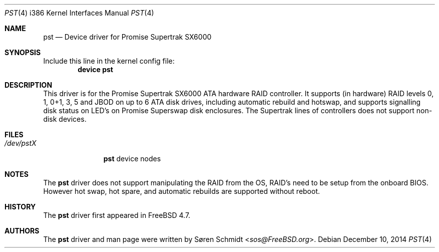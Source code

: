 .\"
.\" Copyright (c) 2001,2002 Søren Schmidt
.\" All rights reserved.
.\"
.\" Redistribution and use in source and binary forms, with or without
.\" modification, are permitted provided that the following conditions
.\" are met:
.\" 1. Redistributions of source code must retain the above copyright
.\"    notice, this list of conditions and the following disclaimer.
.\" 2. Redistributions in binary form must reproduce the above copyright
.\"    notice, this list of conditions and the following disclaimer in the
.\"    documentation and/or other materials provided with the distribution.
.\"
.\" THIS SOFTWARE IS PROVIDED BY THE AUTHOR AND CONTRIBUTORS ``AS IS'' AND
.\" ANY EXPRESS OR IMPLIED WARRANTIES, INCLUDING, BUT NOT LIMITED TO, THE
.\" IMPLIED WARRANTIES OF MERCHANTABILITY AND FITNESS FOR A PARTICULAR PURPOSE
.\" ARE DISCLAIMED.  IN NO EVENT SHALL THE AUTHOR OR CONTRIBUTORS BE LIABLE
.\" FOR ANY DIRECT, INDIRECT, INCIDENTAL, SPECIAL, EXEMPLARY, OR CONSEQUENTIAL
.\" DAMAGES (INCLUDING, BUT NOT LIMITED TO, PROCUREMENT OF SUBSTITUTE GOODS
.\" OR SERVICES; LOSS OF USE, DATA, OR PROFITS; OR BUSINESS INTERRUPTION)
.\" HOWEVER CAUSED AND ON ANY THEORY OF LIABILITY, WHETHER IN CONTRACT, STRICT
.\" LIABILITY, OR TORT (INCLUDING NEGLIGENCE OR OTHERWISE) ARISING IN ANY WAY
.\" OUT OF THE USE OF THIS SOFTWARE, EVEN IF ADVISED OF THE POSSIBILITY OF
.\" SUCH DAMAGE.
.\"
.\" $FreeBSD: src/share/man/man4/pst.4,v 1.1.2.1 2002/09/28 11:19:07 sos Exp $
.\"
.Dd December 10, 2014
.Dt PST 4 i386
.Os
.Sh NAME
.Nm pst
.Nd Device driver for Promise Supertrak SX6000
.Sh SYNOPSIS
Include this line in the kernel config file:
.Cd device pst
.Sh DESCRIPTION
This driver is for the Promise Supertrak SX6000 ATA hardware RAID controller.
It supports (in hardware) RAID levels 0, 1, 0+1, 3, 5 and JBOD on up to
6 ATA disk drives, including automatic rebuild and hotswap, and supports
signalling disk status on LED's on Promise Superswap disk enclosures.
The Supertrak lines of controllers does not support non-disk devices.
.Sh FILES
.Bl -tag -width ".Pa /dev/pstX" -compact
.It Pa /dev/pstX
.Nm
device nodes
.El
.Sh NOTES
The
.Nm
driver does not support manipulating the RAID from the OS, RAID's need
to be setup from the onboard BIOS. However hot swap, hot spare, and
automatic rebuilds are supported without reboot.
.Sh HISTORY
The
.Nm
driver first appeared in
.Fx 4.7 .
.Sh AUTHORS
.An -nosplit
The
.Nm
driver and man page were written by
.An S\(/oren Schmidt Aq Mt sos@FreeBSD.org .
